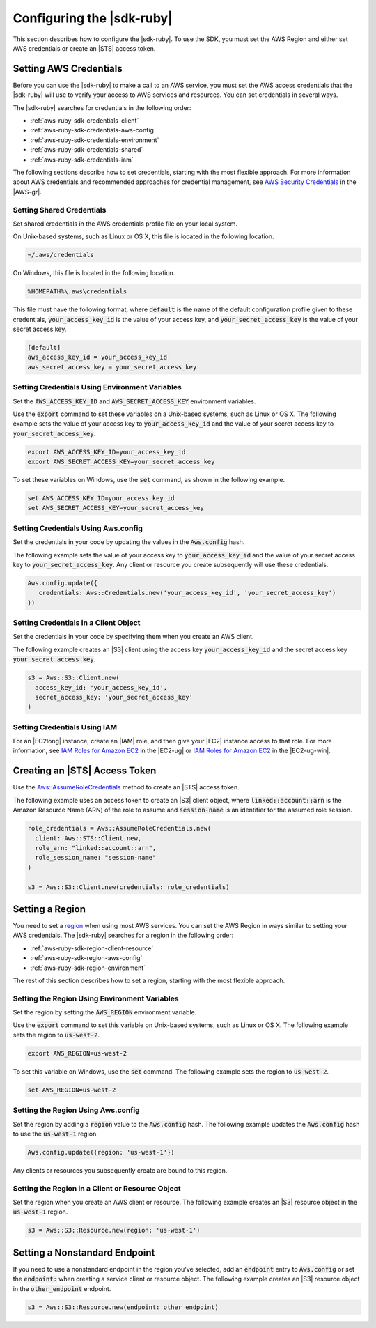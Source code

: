 .. Copyright 2010-2016 Amazon.com, Inc. or its affiliates. All Rights Reserved.

   This work is licensed under a Creative Commons Attribution-NonCommercial-ShareAlike 4.0
   International License (the "License"). You may not use this file except in compliance with the
   License. A copy of the License is located at http://creativecommons.org/licenses/by-nc-sa/4.0/.

   This file is distributed on an "AS IS" BASIS, WITHOUT WARRANTIES OR CONDITIONS OF ANY KIND,
   either express or implied. See the License for the specific language governing permissions and
   limitations under the License.

.. _aws-ruby-sdk-configuration:

##########################
Configuring the |sdk-ruby|
##########################

This section describes how to configure the |sdk-ruby|. To use the SDK, you must set the AWS Region
and either set AWS credentials or create an |STS| access token.

.. _aws-ruby-sdk-setting-credentials:

Setting AWS Credentials
=======================

Before you can use the |sdk-ruby| to make a call to an AWS service, you must set the AWS access
credentials that the |sdk-ruby| will use to verify your access to AWS services and resources.
You can set credentials in several ways.

The |sdk-ruby| searches for credentials in the following order:

* :ref:`aws-ruby-sdk-credentials-client`

* :ref:`aws-ruby-sdk-credentials-aws-config`

* :ref:`aws-ruby-sdk-credentials-environment`

* :ref:`aws-ruby-sdk-credentials-shared`

* :ref:`aws-ruby-sdk-credentials-iam`

The following sections describe how to set credentials, starting with the most flexible approach.
For more information about AWS credentials and recommended approaches for credential management, see
`AWS Security Credentials
<http://docs.aws.amazon.com/general/latest/gr/aws-security-credentials.html>`_ in the |AWS-gr|.

.. _aws-ruby-sdk-credentials-shared:

Setting Shared Credentials
--------------------------

Set shared credentials in the AWS credentials profile file on your local system.

On Unix-based systems, such as Linux or OS X, this file is located in the following location.

.. code-block:: none

    ~/.aws/credentials

On Windows, this file is located in the following location.

.. code-block:: none

    %HOMEPATH%\.aws\credentials

This file must have the following format, where :code:`default` is the name of the default
configuration profile given to these credentials, :code:`your_access_key_id` is the value of your access
key, and :code:`your_secret_access_key` is the value of your secret access key.

.. code-block:: none

    [default]
    aws_access_key_id = your_access_key_id
    aws_secret_access_key = your_secret_access_key

.. _aws-ruby-sdk-credentials-environment:

Setting Credentials Using Environment Variables
-----------------------------------------------

Set the :code:`AWS_ACCESS_KEY_ID` and :code:`AWS_SECRET_ACCESS_KEY` environment variables.

Use the :code:`export` command to set these variables on a Unix-based systems, such as Linux or OS
X. The following example sets the value of your access key to :code:`your_access_key_id` and the value of
your secret access key to :code:`your_secret_access_key`.

.. code-block:: none

    export AWS_ACCESS_KEY_ID=your_access_key_id
    export AWS_SECRET_ACCESS_KEY=your_secret_access_key

To set these variables on Windows, use the :code:`set` command, as shown in the following example.

.. code-block:: none

    set AWS_ACCESS_KEY_ID=your_access_key_id
    set AWS_SECRET_ACCESS_KEY=your_secret_access_key

.. _aws-ruby-sdk-credentials-aws-config:

Setting Credentials Using Aws.config
------------------------------------

Set the credentials in your code by updating the values in the :code:`Aws.config` hash.

The following example sets the value of your access key to :code:`your_access_key_id` and the value of
your secret access key to :code:`your_secret_access_key`. Any client or resource you create subsequently
will use these credentials.

.. code-block:: ruby

    Aws.config.update({
       credentials: Aws::Credentials.new('your_access_key_id', 'your_secret_access_key')
    })

.. _aws-ruby-sdk-credentials-client:

Setting Credentials in a Client Object
--------------------------------------

Set the credentials in your code by specifying them when you create an AWS client.

The following example creates an |S3| client using the access key :code:`your_access_key_id` and the secret
access key :code:`your_secret_access_key`.

.. code-block:: ruby

    s3 = Aws::S3::Client.new(
      access_key_id: 'your_access_key_id',
      secret_access_key: 'your_secret_access_key'
    )

.. _aws-ruby-sdk-credentials-iam:

Setting Credentials Using IAM
-----------------------------

For an |EC2long| instance, create an |IAM| role, and then give your |EC2| instance access to that role.
For more information, see
`IAM Roles for Amazon EC2 <http://docs.aws.amazon.com/AWSEC2/latest/UserGuide/iam-roles-for-amazon-ec2.html>`_
in the |EC2-ug| or `IAM Roles for Amazon EC2 <http://docs.aws.amazon.com/AWSEC2/latest/WindowsGuide/iam-roles-for-amazon-ec2.html>`_ in the |EC2-ug-win|.

.. _aws-ruby-sdk-credentials-access-token:

Creating an |STS| Access Token
==============================

Use the
`Aws::AssumeRoleCredentials <http://docs.aws.amazon.com/sdkforruby/api/Aws/AssumeRoleCredentials.html>`_
method to create an |STS| access token.

The following example uses an access token to create an |S3| client object, where
:code:`linked::account::arn` is the Amazon Resource Name (ARN) of the role to assume and :code:`session-name` is
an identifier for the assumed role session.

.. code-block:: ruby

    role_credentials = Aws::AssumeRoleCredentials.new(
      client: Aws::STS::Client.new,
      role_arn: "linked::account::arn",
      role_session_name: "session-name"
    )
    
    s3 = Aws::S3::Client.new(credentials: role_credentials)

.. _aws-ruby-sdk-setting-region:

Setting a Region
================

You need to set a `region <http://docs.aws.amazon.com/general/latest/gr/rande.html>`_ when using
most AWS services. You can set the AWS Region in ways similar to setting your AWS credentials. The
|sdk-ruby| searches for a region in the following order:

* :ref:`aws-ruby-sdk-region-client-resource`

* :ref:`aws-ruby-sdk-region-aws-config`

* :ref:`aws-ruby-sdk-region-environment`

The rest of this section describes how to set a region, starting with the most flexible approach.

.. _aws-ruby-sdk-region-environment:

Setting the Region Using Environment Variables
----------------------------------------------

Set the region by setting the :code:`AWS_REGION` environment variable.

Use the :code:`export` command to set this variable on Unix-based systems, such as Linux or OS X.
The following example sets the region to :code:`us-west-2`.

.. code-block:: none

    export AWS_REGION=us-west-2

To set this variable on Windows, use the :code:`set` command. The following example sets the region
to :code:`us-west-2`.

.. code-block:: none

    set AWS_REGION=us-west-2

.. _aws-ruby-sdk-region-aws-config:

Setting the Region Using Aws.config
-----------------------------------

Set the region by adding a :code:`region` value to the :code:`Aws.config` hash. The following
example updates the :code:`Aws.config` hash to use the :code:`us-west-1` region.

.. code-block:: ruby

    Aws.config.update({region: 'us-west-1'})

Any clients or resources you subsequently create are bound to this region.

.. _aws-ruby-sdk-region-client-resource:

Setting the Region in a Client or Resource Object
-------------------------------------------------

Set the region when you create an AWS client or resource. The following example creates an |S3|
resource object in the :code:`us-west-1` region.

.. code-block:: ruby

    s3 = Aws::S3::Resource.new(region: 'us-west-1')

.. _aws-ruby-sdk-setting-non-standard-endpoint:

Setting a Nonstandard Endpoint
===============================

If you need to use a nonstandard endpoint in the region you've selected, add an :code:`endpoint`
entry to :code:`Aws.config` or set the :code:`endpoint:` when creating a service client or resource
object. The following example creates an |S3| resource object in the :code:`other_endpoint` endpoint.

.. code-block:: ruby

    s3 = Aws::S3::Resource.new(endpoint: other_endpoint)
